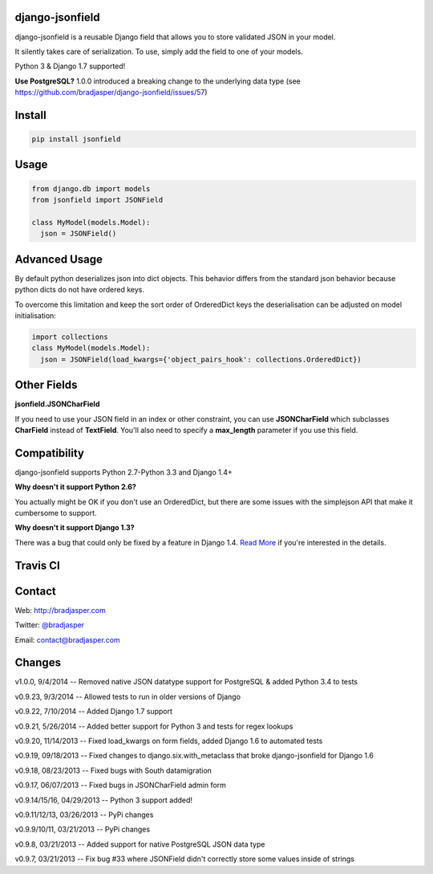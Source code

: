 django-jsonfield
----------------

django-jsonfield is a reusable Django field that allows you to store validated JSON in your model.

It silently takes care of serialization. To use, simply add the field to one of your models.

Python 3 & Django 1.7 supported!

**Use PostgreSQL?** 1.0.0 introduced a breaking change to the underlying data type (see https://github.com/bradjasper/django-jsonfield/issues/57)

Install
-------

.. code-block:: python

    pip install jsonfield


Usage
-----

.. code-block:: python

    from django.db import models
    from jsonfield import JSONField

    class MyModel(models.Model):
      json = JSONField()

Advanced Usage
--------------

By default python deserializes json into dict objects. This behavior differs from the standard json behavior because python dicts do not have ordered keys.

To overcome this limitation and keep the sort order of OrderedDict keys the deserialisation can be adjusted on model initialisation:

.. code-block:: python

    import collections
    class MyModel(models.Model):
      json = JSONField(load_kwargs={'object_pairs_hook': collections.OrderedDict})


Other Fields
------------

**jsonfield.JSONCharField**

If you need to use your JSON field in an index or other constraint, you can use **JSONCharField** which subclasses **CharField** instead of **TextField**. You'll also need to specify a **max_length** parameter if you use this field.


Compatibility
--------------

django-jsonfield supports Python 2.7-Python 3.3 and Django 1.4+

**Why doesn't it support Python 2.6?**

You actually might be OK if you don't use an OrderedDict, but there are some issues with the simplejson API that make it cumbersome to support.

**Why doesn't it support Django 1.3?**

There was a bug that could only be fixed by a feature in Django 1.4. `Read More`_ if you're interested in the details.

.. _Read More: https://github.com/bradjasper/django-jsonfield/issues/33


Travis CI
---------

.. image:: https://travis-ci.org/bradjasper/django-jsonfield.png?branch=master


Contact
-------
Web: http://bradjasper.com

Twitter: `@bradjasper`_

Email: `contact@bradjasper.com`_



.. _contact@bradjasper.com: mailto:contact@bradjasper.com
.. _@bradjasper: https://twitter.com/bradjasper

Changes
-------

v1.0.0, 9/4/2014 -- Removed native JSON datatype support for PostgreSQL & added Python 3.4 to tests

v0.9.23, 9/3/2014 -- Allowed tests to run in older versions of Django

v0.9.22, 7/10/2014 -- Added Django 1.7 support

v0.9.21, 5/26/2014 -- Added better support for Python 3 and tests for regex lookups

v0.9.20, 11/14/2013 -- Fixed load_kwargs on form fields, added Django 1.6 to automated tests

v0.9.19, 09/18/2013 -- Fixed changes to django.six.with_metaclass that broke django-jsonfield for Django 1.6

v0.9.18, 08/23/2013 -- Fixed bugs with South datamigration

v0.9.17, 06/07/2013 -- Fixed bugs in JSONCharField admin form

v0.9.14/15/16, 04/29/2013 -- Python 3 support added!

v0.9.11/12/13, 03/26/2013 -- PyPi changes

v0.9.9/10/11, 03/21/2013 -- PyPi changes

v0.9.8, 03/21/2013 -- Added support for native PostgreSQL JSON data type

v0.9.7, 03/21/2013 -- Fix bug #33 where JSONField didn't correctly store some values inside of
strings

